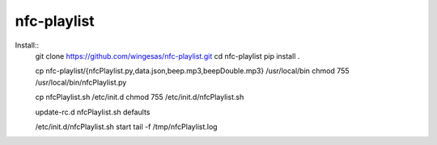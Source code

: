 nfc-playlist
============

Install::
    git clone https://github.com/wingesas/nfc-playlist.git
    cd nfc-playlist
    pip install .

    cp nfc-playlist/{nfcPlaylist.py,data.json,beep.mp3,beepDouble.mp3} /usr/local/bin
    chmod 755 /usr/local/bin/nfcPlaylist.py

    cp nfcPlaylist.sh /etc/init.d
    chmod 755 /etc/init.d/nfcPlaylist.sh

    update-rc.d nfcPlaylist.sh defaults

    /etc/init.d/nfcPlaylist.sh start
    tail -f /tmp/nfcPlaylist.log
